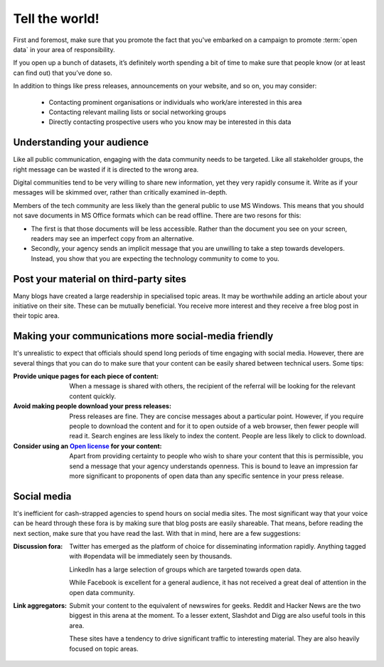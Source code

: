 ===============
Tell the world!
===============

First and foremost, make sure that you promote the fact that you've 
embarked on a campaign to promote :term:`open data` in your area of 
responsibility.  

If you open up a bunch of datasets, it’s definitely worth spending 
a bit of time to make sure that people know (or at least can find out) 
that you’ve done so.

In addition to things like press releases, announcements on your 
website, and so on, you may consider:

 * Contacting prominent organisations or individuals who work/are 
   interested in this area
 * Contacting relevant mailing lists or social networking groups
 * Directly contacting prospective users who you know may be interested 
   in this data

Understanding your audience
---------------------------

Like all public communication, engaging with the data community needs 
to be targeted. Like all stakeholder groups, the right message can be 
wasted if it is directed to the wrong area.

Digital communities tend to be very willing to share new information, 
yet they very rapidly consume it. Write as if your messages will be 
skimmed over, rather than critically examined in-depth.

Members of the tech community are less likely than the general public 
to use MS Windows. This means that you should not save documents in 
MS Office formats which can be read offline. There are two resons 
for this:

* The first is that those documents will be less accessible. Rather 
  than the document you see on your screen, readers may see an 
  imperfect copy from an alternative.
* Secondly, your agency sends an implicit message that you are unwilling 
  to take a step towards developers. Instead, you show that you are 
  expecting the technology community to come to you.


Post your material on third-party sites
---------------------------------------

Many blogs have created a large readership in specialised topic areas. 
It may be worthwhile adding an article about your initiative on their 
site. These can be mutually beneficial. You receive more interest and 
they receive a free blog post in their topic area.


Making your communications more social-media friendly
-----------------------------------------------------

It's unrealistic to expect that officials should spend long periods of 
time engaging with social media. However, there are several things that 
you can do to make sure that your content can be easily shared between 
technical users. Some tips:

:Provide unique pages for each piece of content:

  When a message is shared with others, the recipient of the referral
  will be looking for the relevant content quickly.

:Avoid making people download your press releases:

  Press releases are fine. They are concise messages about a particular 
  point. However, if you require people to download the content and for
  it to open outside of a web browser, then fewer people will read it. 
  Search engines are less likely to index the content. People are less
  likely to click to download.

:Consider using an `Open license`_ for your content:

  Apart from providing certainty to people who wish to share your 
  content that this is permissible, you send a message that your
  agency understands openness. This is bound to leave an impression
  far more significant to proponents of open data than any specific
  sentence in your press release. 

.. _Open license: http://opendefinition.org/licenses/#content

Social media
------------

It's inefficient for cash-strapped agencies to spend hours on social 
media sites. The most significant way that your voice can be heard 
through these fora is by making sure that blog posts are easily 
shareable. That means, before reading the next section, make sure that 
you have read the last. With that in mind, here are a few 
suggestions:

:Discussion fora:

  Twitter has emerged as the platform of choice for disseminating
  information rapidly. Anything tagged with #opendata will
  be immediately seen by thousands.

  LinkedIn has a large selection of groups which are targeted 
  towards open data.

  While Facebook is excellent for a general audience, it has not 
  received a great deal of attention in the open data community.

:Link aggregators:

  Submit your content to the equivalent of newswires for geeks. 
  Reddit and Hacker News are the two biggest in this arena at the 
  moment. To a lesser extent, Slashdot and Digg are also useful tools 
  in this area.

  These sites have a tendency to drive significant traffic to 
  interesting material. They are also heavily focused on topic areas. 

